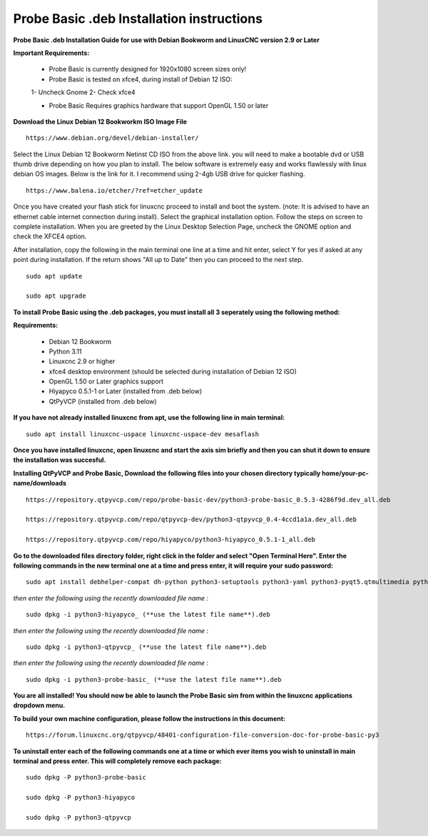 ==========================================
Probe Basic .deb Installation instructions
==========================================


**Probe Basic .deb Installation Guide for use with Debian Bookworm and LinuxCNC version 2.9 or Later**


**Important Requirements:**

	- Probe Basic is currently designed for 1920x1080 screen sizes only!

	- Probe Basic is tested on xfce4, during install of Debian 12 ISO:
        1- Uncheck Gnome
        2- Check xfce4 

	- Probe Basic Requires graphics hardware that support OpenGL 1.50 or later



**Download the Linux Debian 12 Bookworkm ISO Image File**

::

    https://www.debian.org/devel/debian-installer/


Select the Linux Debian 12 Bookworm Netinst CD ISO from the above link. you will need to make a bootable dvd or USB thumb drive depending on how you plan to install.  The below software is extremely easy and works flawlessly with linux debian OS images. Below is the link for it. I recommend using 2-4gb USB drive for quicker flashing.

::

    https://www.balena.io/etcher/?ref=etcher_update


Once you have created your flash stick for linuxcnc proceed to install and boot the system. (note: It is advised to have an ethernet cable internet connection during install).  Select the graphical installation option. Follow the steps on screen to complete installation.  When you are greeted by the Linux Desktop Selection Page, uncheck the GNOME option and check the XFCE4 option.

After installation, copy the following in the main terminal one line at a time and hit enter, select Y for yes if asked at any point during installation.  If the return shows "All up to Date" then you can proceed to the next step.

::

    sudo apt update
    
    sudo apt upgrade


**To install Probe Basic using the .deb packages, you must install all 3 seperately using the following method:**

**Requirements:**

    - Debian 12 Bookworm
    - Python 3.11
    - Linuxcnc 2.9 or higher
    - xfce4 desktop environment (should be selected during installation of Debian 12 ISO)
    - OpenGL 1.50 or Later graphics support
    - Hiyapyco 0.5.1-1 or Later (installed from .deb below)
    - QtPyVCP (installed from .deb below)


**If you have not already installed linuxcnc from apt, use the following line in main terminal:**

::

    sudo apt install linuxcnc-uspace linuxcnc-uspace-dev mesaflash


**Once you have installed linuxcnc, open linuxcnc and start the axis sim briefly and then you can shut it down to ensure the installation was succesful.**


**Installing QtPyVCP and Probe Basic, Download the following files into your chosen directory typically home/your-pc-name/downloads**

::

    https://repository.qtpyvcp.com/repo/probe-basic-dev/python3-probe-basic_0.5.3-4286f9d.dev_all.deb

    https://repository.qtpyvcp.com/repo/qtpyvcp-dev/python3-qtpyvcp_0.4-4ccd1a1a.dev_all.deb

    https://repository.qtpyvcp.com/repo/hiyapyco/python3-hiyapyco_0.5.1-1_all.deb
    

**Go to the downloaded files directory folder, right click in the folder and select "Open Terminal Here". Enter the following commands in the new terminal one at a time and press enter, it will require your sudo password:**

::

    sudo apt install debhelper-compat dh-python python3-setuptools python3-yaml python3-pyqt5.qtmultimedia python3-pyqt5.qtquick qml-module-qtquick-controls libqt5multimedia5-plugins python3-dev python3-docopt python3-qtpy python3-pyudev python3-psutil python3-markupsafe python3-vtk9 python3-pyqtgraph python3-simpleeval python3-jinja2 python3-deepdiff python3-sqlalchemy qttools5-dev-tools python3-serial


*then enter the following using the recently downloaded file name :*

::

    sudo dpkg -i python3-hiyapyco_ (**use the latest file name**).deb


*then enter the following using the recently downloaded file name :*
    
::

    sudo dpkg -i python3-qtpyvcp_ (**use the latest file name**).deb


*then enter the following using the recently downloaded file name :*

::

    sudo dpkg -i python3-probe-basic_ (**use the latest file name**).deb


**You are all installed!  You should now be able to launch the Probe Basic sim from within the linuxcnc applications dropdown menu.**


**To build your own machine configuration, please follow the instructions in this document:**

::
    
    https://forum.linuxcnc.org/qtpyvcp/48401-configuration-file-conversion-doc-for-probe-basic-py3


**To uninstall enter each of the following commands one at a time or which ever items you wish to uninstall in main terminal and press enter. This will completely remove each package:**

::
    
    sudo dpkg -P python3-probe-basic

    sudo dpkg -P python3-hiyapyco

    sudo dpkg -P python3-qtpyvcp



